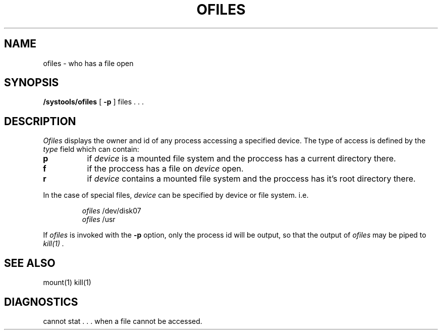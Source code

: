 .TH OFILES 8 BBN
.UC 
.SH NAME
ofiles \- who has a file open
.SH SYNOPSIS
.B /systools/ofiles
[
.B \-p
] 
files . . .
.br
.SH DESCRIPTION
.I Ofiles
displays the owner and id of any process accessing a specified device.
The type of access is defined by the 
.I type 
field which can contain:
.IP
.TP 8
.B p 
if 
.I device 
is a mounted file system and the 
proccess has a current directory there.
.br
.TP 8 
.B f
if the proccess has a file on
.I device
open.
.br
.TP 8
.B r
if 
.I device
contains a mounted file system and the proccess has
it's root directory there.
.LP
In the case of special files,
.I device
can be specified by device or file system. i.e.
.IP
.I ofiles 
/dev/disk07 
.br
.I ofiles 
/usr
.LP
If
.I ofiles
is invoked with the
.B \-p 
option, only the process id will be output, 
so that the output of 
.I ofiles
may be piped to
.I "kill(1)" .
.SH "SEE ALSO"
mount(1) kill(1)
.SH DIAGNOSTICS
\*(OQcannot stat . . .\*(CQ when a file cannot be accessed.
.br
